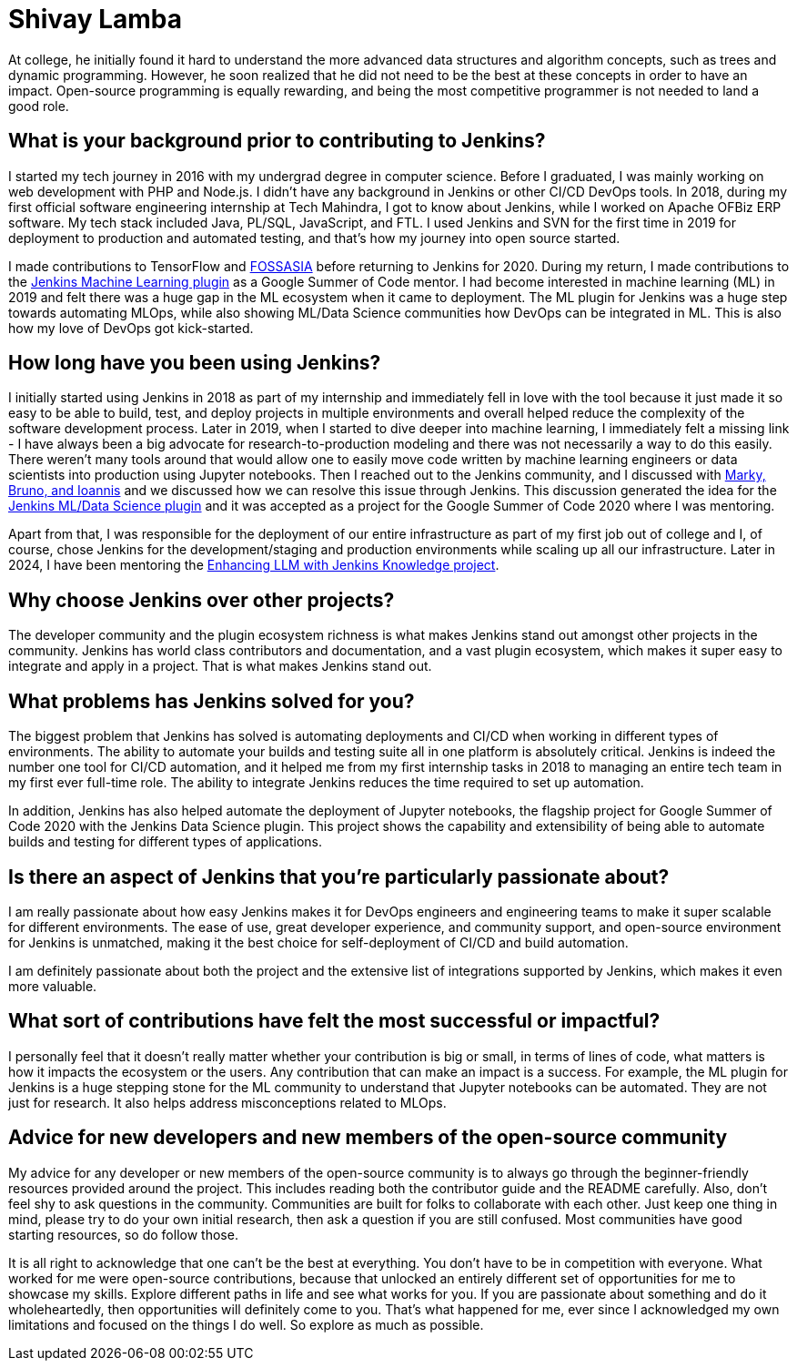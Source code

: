 = Shivay Lamba
:page-name: Shivay Lamba
:page-linkedin:
:page-twitter: howdevelop
:page-github: shivaylamba
:page-email:
:page-image: avatar/shivay-lamba.png
:page-pronouns: He/Him/His
:page-location: New Delhi, India
:page-firstcommit: 2018
:page-datepublished: 2024-09-24
:page-featured: true
:page-intro: Shivay Lamba is a software developer that was born and has lived his entire life in New Delhi. While his main focus and passion is directed towards AI and MLOps, he is at home with the entire tech space, engaging with it through multiple endeavors from building robots to writing software. Shivay also participated as a Jenkins mentor during Google Summer of Code 2020 and 2024. Beyond his love for technology, Shivay plays sports like cricket and table tennis, and he recently took up scuba diving. He also enjoys playing the piano and singing, providing a very well-rounded set of interests.

At college, he initially found it hard to understand the more advanced data structures and algorithm concepts, such as trees and dynamic programming. However, he soon realized that he did not need to be the best at these concepts in order to have an impact. Open-source programming is equally rewarding, and being the most competitive programmer is not needed to land a good role.  

== What is your background prior to contributing to Jenkins?

I started my tech journey in 2016 with my undergrad degree in computer science.
Before I graduated, I was mainly working on web development with PHP and Node.js.
I didn't have any background in Jenkins or other CI/CD DevOps tools.
In 2018, during my first official software engineering internship at Tech Mahindra, I got to know about Jenkins, while I worked on Apache OFBiz ERP software.
My tech stack included Java, PL/SQL, JavaScript, and FTL. 
I used Jenkins and SVN for the first time in 2019 for deployment to production and automated testing, and that's how my journey into open source started.

I made contributions to TensorFlow and link:https://fossasia.org/[FOSSASIA] before returning to Jenkins for 2020.
During my return, I made contributions to the link:https://plugins.jenkins.io/machine-learning/[Jenkins Machine Learning plugin] as a Google Summer of Code mentor.
I had become interested in machine learning (ML) in 2019 and felt there was a huge gap in the ML ecosystem when it came to deployment.
The ML plugin for Jenkins was a huge step towards automating MLOps, while also showing ML/Data Science communities how DevOps can be integrated in ML.
This is also how my love of DevOps got kick-started.

== How long have you been using Jenkins?

I initially started using Jenkins in 2018 as part of my internship and immediately fell in love with the tool because it just made it so easy to be able to build, test, and deploy projects in multiple environments and overall helped reduce the complexity of the software development process. 
Later in 2019, when I started to dive deeper into machine learning, I immediately felt a missing link - I have always been a big advocate for research-to-production modeling and there was not necessarily a way to do this easily.
There weren't many tools around that would allow one to easily move code written by machine learning engineers or data scientists into production using Jupyter notebooks.
Then I reached out to the Jenkins community, and I discussed with link:https://www.jenkins.io/blog/2020/08/27/machine-learning-plugin-coding-phase3/#acknowledgement[Marky, Bruno, and Ioannis] and we discussed how we can resolve this issue through Jenkins.
This discussion generated the idea for the link:https://www.jenkins.io/projects/gsoc/2020/projects/machine-learning/[Jenkins ML/Data Science plugin] and it was accepted as a project for the Google Summer of Code 2020 where I was mentoring. 

Apart from that, I was responsible for the deployment of our entire infrastructure as part of my first job out of college and I, of course, chose Jenkins for the development/staging and production environments while scaling up all our infrastructure.
Later in 2024, I have been mentoring the link:https://www.jenkins.io/projects/gsoc/2024/projects/enhancing-an-existing-llm-model-with-domain-specific-jenkins-knowledge/[Enhancing LLM with Jenkins Knowledge project]. 

== Why choose Jenkins over other projects?

The developer community and the plugin ecosystem richness is what makes Jenkins stand out amongst other projects in the community.
Jenkins has world class contributors and documentation, and a vast plugin ecosystem, which makes it super easy to integrate and apply in a project.
That is what makes Jenkins stand out. 

== What problems has Jenkins solved for you?

The biggest problem that Jenkins has solved is automating deployments and CI/CD when working in different types of environments.
The ability to automate your builds and testing suite all in one platform is absolutely critical.
Jenkins is indeed the number one tool for CI/CD automation, and it helped me from my first internship tasks in 2018 to managing an entire tech team in my first ever full-time role.
The ability to integrate Jenkins reduces the time required to set up automation.

In addition, Jenkins has also helped automate the deployment of Jupyter notebooks, the flagship project for Google Summer of Code 2020 with the Jenkins Data Science plugin.
This project shows the capability and extensibility of being able to automate builds and testing for different types of applications. 

== Is there an aspect of Jenkins that you're particularly passionate about?

I am really passionate about how easy Jenkins makes it for DevOps engineers and engineering teams to make it super scalable for different environments.
The ease of use, great developer experience, and community support, and open-source environment for Jenkins is unmatched, making it the best choice for self-deployment of CI/CD and build automation. 

I am definitely passionate about both the project and the extensive list of integrations supported by Jenkins, which makes it even more valuable.

== What sort of contributions have felt the most successful or impactful?

I personally feel that it doesn't really matter whether your contribution is big or small, in terms of lines of code, what matters is how it impacts the ecosystem or the users.
Any contribution that can make an impact is a success.
For example, the ML plugin for Jenkins is a huge stepping stone for the ML community to understand that Jupyter notebooks can be automated.
They are not just for research.
It also helps address misconceptions related to MLOps. 

== Advice for new developers and new members of the open-source community

My advice for any developer or new members of the open-source community is to always go through the beginner-friendly resources provided around the project.
This includes reading both the contributor guide and the README carefully.
Also, don't feel shy to ask questions in the community.
Communities are built for folks to collaborate with each other.
Just keep one thing in mind, please try to do your own initial research, then ask a question if you are still confused.
Most communities have good starting resources, so do follow those.

It is all right to acknowledge that one can't be the best at everything.
You don't have to be in competition with everyone.
What worked for me were open-source contributions, because that unlocked an entirely different set of opportunities for me to showcase my skills.
Explore different paths in life and see what works for you.
If you are passionate about something and do it wholeheartedly, then opportunities will definitely come to you.
That's what happened for me, ever since I acknowledged my own limitations and focused on the things I do well.
So explore as much as possible. 
